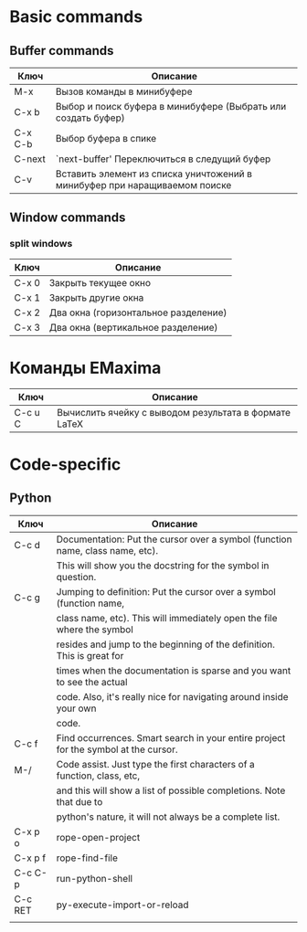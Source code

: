 * Basic commands
** Buffer commands
|---------+----------------------------------------------------------------------------|
| Ключ    | Описание                                                                   |
|---------+----------------------------------------------------------------------------|
| M-x     | Вызов команды в минибуфере                                                 |
|---------+----------------------------------------------------------------------------|
| C-x b   | Выбор и поиск буфера в минибуфере (Выбрать или создать буфер)              |
|---------+----------------------------------------------------------------------------|
| C-x C-b | Выбор буфера в спике                                                       |
|---------+----------------------------------------------------------------------------|
| C-next  | `next-buffer' Переключиться в следущий буфер                               |
|---------+----------------------------------------------------------------------------|
| C-v     | Вставить элемент из списка уничтожений в минибуфер при наращиваемом поиске |
|---------+----------------------------------------------------------------------------|
** Window commands
*** split windows
|-------+--------------------------------------|
| Ключ  | Описание                             |
|-------+--------------------------------------|
| C-x 0 | Закрыть текущее окно                 |
|-------+--------------------------------------|
| C-x 1 | Закрыть другие окна                  |
|-------+--------------------------------------|
| C-x 2 | Два окна (горизонтальное разделение) |
|-------+--------------------------------------|
| C-x 3 | Два окна (вертикальное разделение)   |
|-------+--------------------------------------|
    
* Команды EMaxima
|---------+-------------------------------------------------------|
| Ключ    | Описание                                              |
|---------+-------------------------------------------------------|
| C-c u C | Вычислить ячейку с выводом результата в формате LaTeX |
|---------+-------------------------------------------------------| 
* Code-specific
** Python
|---------+-------------------------------------------------------------------------------------|
| Ключ    | Описание                                                                            |
|---------+-------------------------------------------------------------------------------------|
| C-c d   | Documentation: Put the cursor over a symbol (function name, class name, etc).       |
|         | This will show you the docstring for the symbol in question.                        |
|---------+-------------------------------------------------------------------------------------|
| C-c g   | Jumping to definition: Put the cursor over a symbol (function name,                 |
|         | class name, etc). This will immediately open the file where the symbol              |
|         | resides and jump to the beginning of the definition. This is great for              |
|         | times when the documentation is sparse and you want to see the actual               |
|         | code. Also, it's really nice for navigating around inside your own                  |
|         | code.                                                                               |
|---------+-------------------------------------------------------------------------------------|
| C-c f   | Find occurrences. Smart search in your entire project for the symbol at the cursor. |
|---------+-------------------------------------------------------------------------------------|
| M-/     | Code assist. Just type the first characters of a function, class, etc,              |
|         | and this will show a list of possible completions. Note that due to                 |
|         | python's nature, it will not always be a complete list.                             |
|---------+-------------------------------------------------------------------------------------|
| C-x p o | rope-open-project                                                                   |
|---------+-------------------------------------------------------------------------------------|
| C-x p f | rope-find-file                                                                      |
|---------+-------------------------------------------------------------------------------------|
| C-c C-p | run-python-shell                                                                    |
|---------+-------------------------------------------------------------------------------------|
| C-c RET | py-execute-import-or-reload                                                         |
|---------+-------------------------------------------------------------------------------------|
|         |                                                                                     |
   
